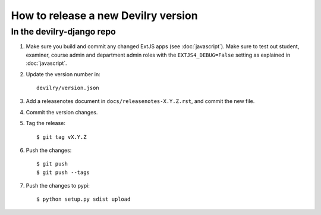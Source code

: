 ====================================
How to release a new Devilry version
====================================

In the devilry-django repo
##########################

1. Make sure you build and commit any changed ExtJS apps (see
   :doc:`javascript`). Make sure to test out student, examiner, course admin
   and department admin roles with the ``EXTJS4_DEBUG=False`` setting
   as explained in :doc:`javascript`.

2. Update the version number in::
   
      devilry/version.json

3. Add a releasenotes document in ``docs/releasenotes-X.Y.Z.rst``, and commit
   the new file.
4. Commit the version changes.
5. Tag the release::

    $ git tag vX.Y.Z

6. Push the changes::

    $ git push
    $ git push --tags

7. Push the changes to pypi::

   $ python setup.py sdist upload
